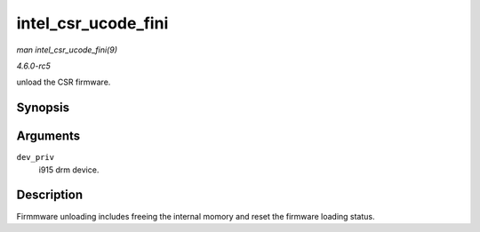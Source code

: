 .. -*- coding: utf-8; mode: rst -*-

.. _API-intel-csr-ucode-fini:

====================
intel_csr_ucode_fini
====================

*man intel_csr_ucode_fini(9)*

*4.6.0-rc5*

unload the CSR firmware.


Synopsis
========

.. c:function:: void intel_csr_ucode_fini( struct drm_i915_private * dev_priv )

Arguments
=========

``dev_priv``
    i915 drm device.


Description
===========

Firmmware unloading includes freeing the internal momory and reset the
firmware loading status.


.. ------------------------------------------------------------------------------
.. This file was automatically converted from DocBook-XML with the dbxml
.. library (https://github.com/return42/sphkerneldoc). The origin XML comes
.. from the linux kernel, refer to:
..
.. * https://github.com/torvalds/linux/tree/master/Documentation/DocBook
.. ------------------------------------------------------------------------------
